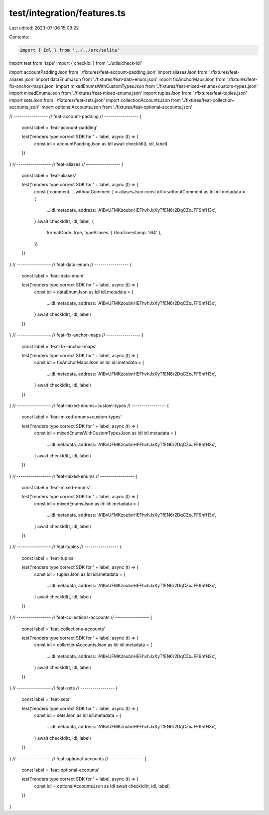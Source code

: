 test/integration/features.ts
============================

Last edited: 2023-07-06 15:09:22

Contents:

.. code-block:: ts

    import { Idl } from '../../src/solita'
import test from 'tape'
import { checkIdl } from '../utils/check-idl'

import accountPaddingJson from './fixtures/feat-account-padding.json'
import aliasesJson from './fixtures/feat-aliases.json'
import dataEnumJson from './fixtures/feat-data-enum.json'
import fixAnchorMapsJson from './fixtures/feat-fix-anchor-maps.json'
import mixedEnumsWithCustomTypesJson from './fixtures/feat-mixed-enums+custom-types.json'
import mixedEnumsJson from './fixtures/feat-mixed-enums.json'
import tuplesJson from './fixtures/feat-tuples.json'
import setsJson from './fixtures/feat-sets.json'
import collectionAccountsJson from './fixtures/feat-collection-accounts.json'
import optionalAccountsJson from './fixtures/feat-optional-accounts.json'

// -----------------
// feat-account-padding
// -----------------
{
  const label = 'feat-account-padding'

  test('renders type correct SDK for ' + label, async (t) => {
    const idl = accountPaddingJson as Idl
    await checkIdl(t, idl, label)
  })
}
// -----------------
// feat-aliases
// -----------------
{
  const label = 'feat-aliases'

  test('renders type correct SDK for ' + label, async (t) => {
    const { comment, ...withoutComment } = aliasesJson
    const idl = withoutComment as Idl
    idl.metadata = {
      ...idl.metadata,
      address: 'A1BvUFMKzoubnHEFhvhJxXyTfEN6r2DqCZxJFF9hfH3x',
    }
    await checkIdl(t, idl, label, {
      formatCode: true,
      typeAliases: { UnixTimestamp: 'i64' },
    })
  })
}
// -----------------
// feat-data-enum
// -----------------
{
  const label = 'feat-data-enum'

  test('renders type correct SDK for ' + label, async (t) => {
    const idl = dataEnumJson as Idl
    idl.metadata = {
      ...idl.metadata,
      address: 'A1BvUFMKzoubnHEFhvhJxXyTfEN6r2DqCZxJFF9hfH3x',
    }
    await checkIdl(t, idl, label)
  })
}
// -----------------
// feat-fix-anchor-maps
// -----------------
{
  const label = 'feat-fix-anchor-maps'

  test('renders type correct SDK for ' + label, async (t) => {
    const idl = fixAnchorMapsJson as Idl
    idl.metadata = {
      ...idl.metadata,
      address: 'A1BvUFMKzoubnHEFhvhJxXyTfEN6r2DqCZxJFF9hfH3x',
    }
    await checkIdl(t, idl, label)
  })
}
// -----------------
// feat-mixed-enums+custom-types
// -----------------
{
  const label = 'feat-mixed-enums+custom-types'

  test('renders type correct SDK for ' + label, async (t) => {
    const idl = mixedEnumsWithCustomTypesJson as Idl
    idl.metadata = {
      ...idl.metadata,
      address: 'A1BvUFMKzoubnHEFhvhJxXyTfEN6r2DqCZxJFF9hfH3x',
    }
    await checkIdl(t, idl, label)
  })
}
// -----------------
// feat-mixed-enums
// -----------------
{
  const label = 'feat-mixed-enums'

  test('renders type correct SDK for ' + label, async (t) => {
    const idl = mixedEnumsJson as Idl
    idl.metadata = {
      ...idl.metadata,
      address: 'A1BvUFMKzoubnHEFhvhJxXyTfEN6r2DqCZxJFF9hfH3x',
    }
    await checkIdl(t, idl, label)
  })
}
// -----------------
// feat-tuples
// -----------------
{
  const label = 'feat-tuples'

  test('renders type correct SDK for ' + label, async (t) => {
    const idl = tuplesJson as Idl
    idl.metadata = {
      ...idl.metadata,
      address: 'A1BvUFMKzoubnHEFhvhJxXyTfEN6r2DqCZxJFF9hfH3x',
    }
    await checkIdl(t, idl, label)
  })
}
// -----------------
// feat-collections-accounts
// -----------------
{
  const label = 'feat-collections-accounts'

  test('renders type correct SDK for ' + label, async (t) => {
    const idl = collectionAccountsJson as Idl
    idl.metadata = {
      ...idl.metadata,
      address: 'A1BvUFMKzoubnHEFhvhJxXyTfEN6r2DqCZxJFF9hfH3x',
    }
    await checkIdl(t, idl, label)
  })
}
// -----------------
// feat-sets
// -----------------
{
  const label = 'feat-sets'

  test('renders type correct SDK for ' + label, async (t) => {
    const idl = setsJson as Idl
    idl.metadata = {
      ...idl.metadata,
      address: 'A1BvUFMKzoubnHEFhvhJxXyTfEN6r2DqCZxJFF9hfH3x',
    }
    await checkIdl(t, idl, label)
  })
}
// -----------------
// feat-optional-accounts
// -----------------
{
  const label = 'feat-optional-accounts'

  test('renders type correct SDK for ' + label, async (t) => {
    const idl = optionalAccountsJson as Idl
    await checkIdl(t, idl, label)
  })
}


